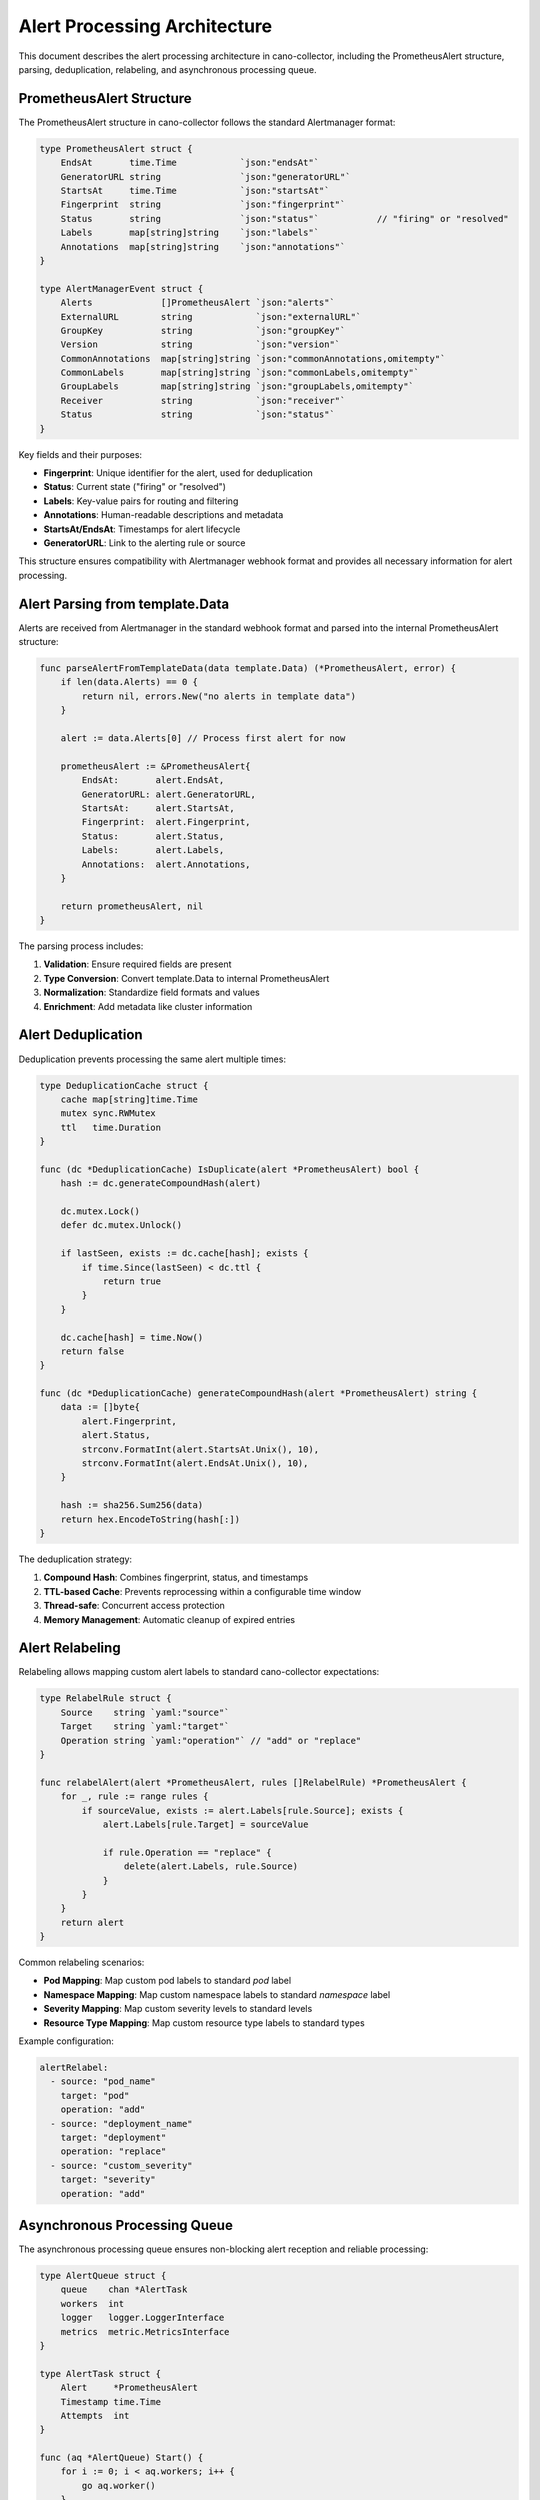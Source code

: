 Alert Processing Architecture
=============================

This document describes the alert processing architecture in cano-collector, including the PrometheusAlert structure, parsing, deduplication, relabeling, and asynchronous processing queue.

PrometheusAlert Structure
-------------------------

The PrometheusAlert structure in cano-collector follows the standard Alertmanager format:

.. code-block:: go

    type PrometheusAlert struct {
        EndsAt       time.Time            `json:"endsAt"`
        GeneratorURL string               `json:"generatorURL"`
        StartsAt     time.Time            `json:"startsAt"`
        Fingerprint  string               `json:"fingerprint"`
        Status       string               `json:"status"`           // "firing" or "resolved"
        Labels       map[string]string    `json:"labels"`
        Annotations  map[string]string    `json:"annotations"`
    }

    type AlertManagerEvent struct {
        Alerts             []PrometheusAlert `json:"alerts"`
        ExternalURL        string            `json:"externalURL"`
        GroupKey           string            `json:"groupKey"`
        Version            string            `json:"version"`
        CommonAnnotations  map[string]string `json:"commonAnnotations,omitempty"`
        CommonLabels       map[string]string `json:"commonLabels,omitempty"`
        GroupLabels        map[string]string `json:"groupLabels,omitempty"`
        Receiver           string            `json:"receiver"`
        Status             string            `json:"status"`
    }

Key fields and their purposes:

- **Fingerprint**: Unique identifier for the alert, used for deduplication
- **Status**: Current state ("firing" or "resolved")
- **Labels**: Key-value pairs for routing and filtering
- **Annotations**: Human-readable descriptions and metadata
- **StartsAt/EndsAt**: Timestamps for alert lifecycle
- **GeneratorURL**: Link to the alerting rule or source

This structure ensures compatibility with Alertmanager webhook format and provides all necessary information for alert processing.

Alert Parsing from template.Data
--------------------------------

Alerts are received from Alertmanager in the standard webhook format and parsed into the internal PrometheusAlert structure:

.. code-block:: go

    func parseAlertFromTemplateData(data template.Data) (*PrometheusAlert, error) {
        if len(data.Alerts) == 0 {
            return nil, errors.New("no alerts in template data")
        }
        
        alert := data.Alerts[0] // Process first alert for now
        
        prometheusAlert := &PrometheusAlert{
            EndsAt:       alert.EndsAt,
            GeneratorURL: alert.GeneratorURL,
            StartsAt:     alert.StartsAt,
            Fingerprint:  alert.Fingerprint,
            Status:       alert.Status,
            Labels:       alert.Labels,
            Annotations:  alert.Annotations,
        }
        
        return prometheusAlert, nil
    }

The parsing process includes:

1. **Validation**: Ensure required fields are present
2. **Type Conversion**: Convert template.Data to internal PrometheusAlert
3. **Normalization**: Standardize field formats and values
4. **Enrichment**: Add metadata like cluster information

Alert Deduplication
-------------------

Deduplication prevents processing the same alert multiple times:

.. code-block:: go

    type DeduplicationCache struct {
        cache map[string]time.Time
        mutex sync.RWMutex
        ttl   time.Duration
    }

    func (dc *DeduplicationCache) IsDuplicate(alert *PrometheusAlert) bool {
        hash := dc.generateCompoundHash(alert)
        
        dc.mutex.Lock()
        defer dc.mutex.Unlock()
        
        if lastSeen, exists := dc.cache[hash]; exists {
            if time.Since(lastSeen) < dc.ttl {
                return true
            }
        }
        
        dc.cache[hash] = time.Now()
        return false
    }

    func (dc *DeduplicationCache) generateCompoundHash(alert *PrometheusAlert) string {
        data := []byte{
            alert.Fingerprint,
            alert.Status,
            strconv.FormatInt(alert.StartsAt.Unix(), 10),
            strconv.FormatInt(alert.EndsAt.Unix(), 10),
        }
        
        hash := sha256.Sum256(data)
        return hex.EncodeToString(hash[:])
    }

The deduplication strategy:

1. **Compound Hash**: Combines fingerprint, status, and timestamps
2. **TTL-based Cache**: Prevents reprocessing within a configurable time window
3. **Thread-safe**: Concurrent access protection
4. **Memory Management**: Automatic cleanup of expired entries

Alert Relabeling
----------------

Relabeling allows mapping custom alert labels to standard cano-collector expectations:

.. code-block:: go

    type RelabelRule struct {
        Source    string `yaml:"source"`
        Target    string `yaml:"target"`
        Operation string `yaml:"operation"` // "add" or "replace"
    }

    func relabelAlert(alert *PrometheusAlert, rules []RelabelRule) *PrometheusAlert {
        for _, rule := range rules {
            if sourceValue, exists := alert.Labels[rule.Source]; exists {
                alert.Labels[rule.Target] = sourceValue
                
                if rule.Operation == "replace" {
                    delete(alert.Labels, rule.Source)
                }
            }
        }
        return alert
    }

Common relabeling scenarios:

- **Pod Mapping**: Map custom pod labels to standard `pod` label
- **Namespace Mapping**: Map custom namespace labels to standard `namespace` label
- **Severity Mapping**: Map custom severity levels to standard levels
- **Resource Type Mapping**: Map custom resource type labels to standard types

Example configuration:

.. code-block:: yaml

    alertRelabel:
      - source: "pod_name"
        target: "pod"
        operation: "add"
      - source: "deployment_name"
        target: "deployment"
        operation: "replace"
      - source: "custom_severity"
        target: "severity"
        operation: "add"

Asynchronous Processing Queue
-----------------------------

The asynchronous processing queue ensures non-blocking alert reception and reliable processing:

.. code-block:: go

    type AlertQueue struct {
        queue    chan *AlertTask
        workers  int
        logger   logger.LoggerInterface
        metrics  metric.MetricsInterface
    }

    type AlertTask struct {
        Alert     *PrometheusAlert
        Timestamp time.Time
        Attempts  int
    }

    func (aq *AlertQueue) Start() {
        for i := 0; i < aq.workers; i++ {
            go aq.worker()
        }
    }

    func (aq *AlertQueue) worker() {
        for task := range aq.queue {
            start := time.Now()
            
            if err := aq.processAlert(task); err != nil {
                aq.logger.Errorf("Failed to process alert: %v", err)
                aq.metrics.IncAlertProcessingErrors()
                
                // Retry logic for failed alerts
                if task.Attempts < maxRetries {
                    task.Attempts++
                    aq.queue <- task
                }
            } else {
                aq.metrics.ObserveAlertProcessingDuration(time.Since(start))
            }
        }
    }

    func (aq *AlertQueue) Enqueue(alert *PrometheusAlert) {
        task := &AlertTask{
            Alert:     alert,
            Timestamp: time.Now(),
            Attempts:  0,
        }
        
        select {
        case aq.queue <- task:
            aq.metrics.IncAlertQueued()
        default:
            aq.metrics.IncAlertDropped()
            aq.logger.Warn("Alert queue full, dropping alert")
        }
    }

Queue characteristics:

1. **Buffered Channel**: Configurable queue size to handle burst traffic
2. **Multiple Workers**: Parallel processing for improved throughput
3. **Retry Logic**: Automatic retry for failed processing
4. **Metrics**: Comprehensive monitoring of queue performance
5. **Backpressure**: Graceful handling of queue overflow

Processing Flow
---------------

The complete alert processing flow:

1. **Reception**: Alert received via `/api/alerts` endpoint
2. **Parsing**: Convert template.Data to PrometheusAlert
3. **Deduplication**: Check if alert was recently processed
4. **Relabeling**: Apply custom label mappings
5. **Enqueue**: Add to asynchronous processing queue
6. **Processing**: Worker processes alert in background
7. **Enrichment**: Add context and create Issue object
8. **Routing**: Determine target destinations
9. **Delivery**: Send to configured destinations

This architecture ensures:

- **Reliability**: No alert loss through queuing and retries
- **Performance**: Non-blocking reception and parallel processing
- **Scalability**: Configurable worker count and queue size
- **Observability**: Comprehensive metrics and logging
- **Flexibility**: Customizable relabeling and processing rules 